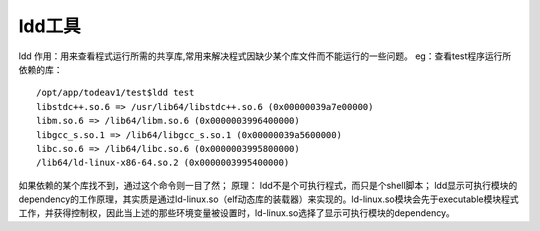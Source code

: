 .. _ldd:

ldd工具
========

ldd
作用：用来查看程式运行所需的共享库,常用来解决程式因缺少某个库文件而不能运行的一些问题。
eg：查看test程序运行所依赖的库：
::

	/opt/app/todeav1/test$ldd test
	libstdc++.so.6 => /usr/lib64/libstdc++.so.6 (0x00000039a7e00000)
	libm.so.6 => /lib64/libm.so.6 (0x0000003996400000)
	libgcc_s.so.1 => /lib64/libgcc_s.so.1 (0x00000039a5600000)
	libc.so.6 => /lib64/libc.so.6 (0x0000003995800000)
	/lib64/ld-linux-x86-64.so.2 (0x0000003995400000)


如果依赖的某个库找不到，通过这个命令则一目了然；
原理：
ldd不是个可执行程式，而只是个shell脚本；
ldd显示可执行模块的dependency的工作原理，其实质是通过ld-linux.so（elf动态库的装载器）来实现的。ld-linux.so模块会先于executable模块程式工作，并获得控制权，因此当上述的那些环境变量被设置时，ld-linux.so选择了显示可执行模块的dependency。

